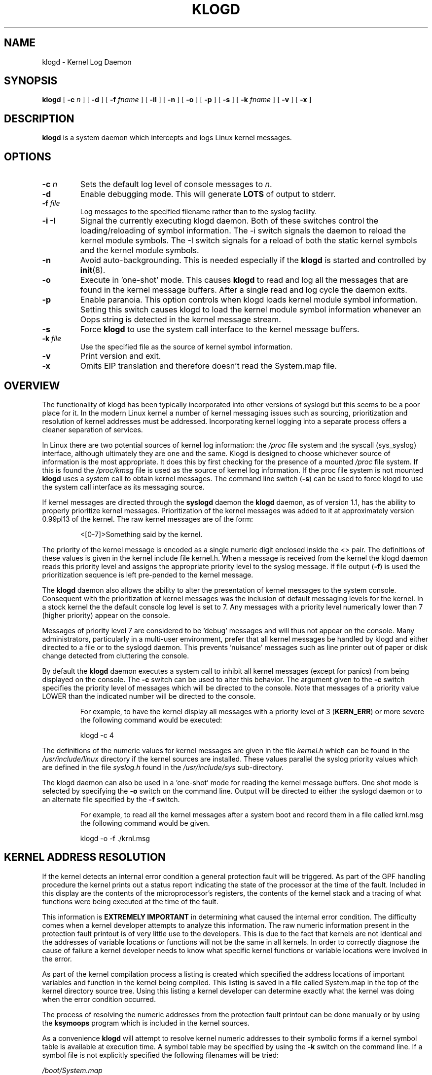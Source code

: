 .\" Copyright 1994 Dr. Greg Wettstein, Enjellic Systems Development.
.\" May be distributed under the GNU General Public License
.\" Sun Jul 30 01:35:55 MET: Martin Schulze: Updates
.\" Sun Nov 19 23:22:21 MET: Martin Schulze: Updates
.\" Mon Aug 19 09:42:08 CDT 1996: Dr. G.W. Wettstein: Updates
.\"
.TH KLOGD 8 "21 August, 1999" "Version 1.4" "Linux System Administration"
.SH NAME
klogd \- Kernel Log Daemon
.LP
.SH SYNOPSIS
.B klogd
.RB [ " \-c "
.I n
]
.RB [ " \-d " ]
.RB [ " \-f "
.I fname
]
.RB [ " \-iI " ]
.RB [ " \-n " ]
.RB [ " \-o " ]
.RB [ " \-p " ]
.RB [ " \-s " ]
.RB [ " \-k "
.I fname
]
.RB [ " \-v " ]
.RB [ " \-x " ]
.LP
.SH DESCRIPTION
.B klogd
is a system daemon which intercepts and logs Linux kernel
messages.
.LP
.SH OPTIONS
.TP
.BI "\-c " n
Sets the default log level of console messages to \fIn\fR.
.TP
.B "\-d"
Enable debugging mode.  This will generate \fBLOTS\fR of output to
stderr.
.TP
.BI "\-f " file
Log messages to the specified filename rather than to the syslog facility.
.TP
.BI "\-i \-I"
Signal the currently executing klogd daemon.  Both of these switches control
the loading/reloading of symbol information.  The \-i switch signals the
daemon to reload the kernel module symbols.  The \-I switch signals for a
reload of both the static kernel symbols and the kernel module symbols.
.TP
.B "\-n"
Avoid auto-backgrounding. This is needed especially if the
.B klogd
is started and controlled by 
.BR init (8).
.TP
.B "-o"
Execute in 'one\-shot' mode.  This causes \fBklogd\fP to read and log
all the messages that are found in the kernel message buffers.  After
a single read and log cycle the daemon exits.
.TP
.B "-p"
Enable paranoia.  This option controls when klogd loads kernel module symbol
information.  Setting this switch causes klogd to load the kernel module
symbol information whenever an Oops string is detected in the kernel message
stream.
.TP
.B "-s"
Force \fBklogd\fP to use the system call interface to the kernel message
buffers.
.TP
.BI "\-k " file
Use the specified file as the source of kernel symbol information.
.TP
.B "\-v"
Print version and exit.
.TP
.B "\-x"
Omits EIP translation and therefore doesn't read the System.map file.
.LP
.SH OVERVIEW
The functionality of klogd has been typically incorporated into other
versions of syslogd but this seems to be a poor place for it.  In the
modern Linux kernel a number of kernel messaging issues such as
sourcing, prioritization and resolution of kernel addresses must be
addressed.  Incorporating kernel logging into a separate process
offers a cleaner separation of services.

In Linux there are two potential sources of kernel log information: the 
.I /proc
file system and the syscall (sys_syslog) interface, although
ultimately they are one and the same.  Klogd is designed to choose
whichever source of information is the most appropriate.  It does this
by first checking for the presence of a mounted 
.I /proc
file system. If this is found the 
.I /proc/kmsg
file is used as the source of kernel log
information. If the proc file system is not mounted 
.B klogd
uses a
system call to obtain kernel messages.  The command line switch
.RB ( "\-s" )
can be used to force klogd to use the system call interface as its
messaging source.

If kernel messages are directed through the 
.BR syslogd " daemon the " klogd
daemon, as of version 1.1, has the ability to properly prioritize
kernel messages. Prioritization of the kernel messages was added to it
at approximately version 0.99pl13 of the kernel. The raw kernel messages
are of the form:
.IP
\<[0\-7]\>Something said by the kernel.
.PP
The priority of the kernel message is encoded as a single numeric
digit enclosed inside the <> pair.  The definitions of these values is
given in the kernel include file kernel.h.  When a message is received
from the kernel the klogd daemon reads this priority level and assigns
the appropriate priority level to the syslog message.  If file output
(\fB-f\fR) is used the prioritization sequence is left pre\-pended to the
kernel message.

The
.B klogd
daemon also allows the ability to alter the presentation of
kernel messages to the system console.  Consequent with the
prioritization of kernel messages was the inclusion of default
messaging levels for the kernel.  In a stock kernel the the default
console log level is set to 7.  Any messages with a priority level
numerically lower than 7 (higher priority) appear on the console.

Messages of priority level 7 are considered to be 'debug' messages and
will thus not appear on the console.  Many administrators,
particularly in a multi\-user environment, prefer that all kernel
messages be handled by klogd and either directed to a file or to
the syslogd daemon.  This prevents 'nuisance' messages such as line
printer out of paper or disk change detected from cluttering the
console.

By default the
.B klogd
daemon executes a system call to inhibit all
kernel messages (except for panics) from being displayed on the
console.  The \fB\-c\fR switch can be used to alter this behavior.  The
argument given to the \fB\-c\fR switch specifies the priority level of
messages which will be directed to the console.  Note that messages of
a priority value LOWER than the indicated number will be directed to
the console.
.IP
For example, to have the kernel display all messages with a
priority level of 3
.BR "" ( KERN_ERR )
or more severe the following
command would be executed:
.IP
.nf
	klogd \-c 4
.fi
.PP
The definitions of the numeric values for kernel messages are given in
the file 
.IR kernel.h " which can be found in the " /usr/include/linux
directory if the kernel sources are installed.  These values parallel
the syslog priority values which are defined in the file 
.IR syslog.h " found in the " /usr/include/sys " sub\-directory."

The klogd daemon can also be used in a 'one\-shot' mode for reading the
kernel message buffers.  One shot mode is selected by specifying the
\fB\-o\fR switch on the command line.  Output will be directed to either the
syslogd daemon or to an alternate file specified by the \fB-f\fR switch.
.IP
For example, to read all the kernel messages after a system
boot and record them in a file called krnl.msg the following
command would be given.
.IP
.nf
	klogd -o -f ./krnl.msg
.fi
.PP
.SH KERNEL ADDRESS RESOLUTION
If the kernel detects an internal error condition a general protection
fault will be triggered.  As part of the GPF handling procedure the
kernel prints out a status report indicating the state of the
processor at the time of the fault.  Included in this display are the
contents of the microprocessor's registers, the contents of the kernel
stack and a tracing of what functions were being executed at the time
of the fault.

This information is
.B EXTREMELY IMPORTANT
in determining what caused the internal error condition.  The
difficulty comes when a kernel developer attempts to analyze this
information.  The raw numeric information present in the protection
fault printout is of very little use to the developers.  This is due
to the fact that kernels are not identical and the addresses of
variable locations or functions will not be the same in all kernels.
In order to correctly diagnose the cause of failure a kernel developer
needs to know what specific kernel functions or variable locations
were involved in the error.

As part of the kernel compilation process a listing is created which
specified the address locations of important variables and function in
the kernel being compiled.  This listing is saved in a file called
System.map in the top of the kernel directory source tree.  Using this
listing a kernel developer can determine exactly what the kernel was
doing when the error condition occurred.

The process of resolving the numeric addresses from the protection
fault printout can be done manually or by using the
.B ksymoops
program which is included in the kernel sources.

As a convenience
.B klogd
will attempt to resolve kernel numeric addresses to their symbolic
forms if a kernel symbol table is available at execution time.  A
symbol table may be specified by using the \fB\-k\fR switch on the
command line.  If a symbol file is not explicitly specified the
following filenames will be tried:

.nf
.I /boot/System.map
.I /System.map
.I /usr/src/linux/System.map
.fi

Version information is supplied in the system maps as of kernel
1.3.43.  This version information is used to direct an intelligent
search of the list of symbol tables.  This feature is useful since it
provides support for both production and experimental kernels.

For example a production kernel may have its map file stored in
/boot/System.map.  If an experimental or test kernel is compiled with
the sources in the 'standard' location of /usr/src/linux the system
map will be found in /usr/src/linux/System.map.  When klogd starts
under the experimental kernel the map in /boot/System.map will be
bypassed in favor of the map in /usr/src/linux/System.map.

Modern kernels as of 1.3.43 properly format important kernel addresses
so that they will be recognized and translated by klogd.  Earlier
kernels require a source code patch be applied to the kernel sources.
This patch is supplied with the sysklogd sources.

The process of analyzing kernel protections faults works very well
with a static kernel.  Additional difficulties are encountered when
attempting to diagnose errors which occur in loadable kernel modules.
Loadable kernel modules are used to implement kernel functionality in
a form which can be loaded or unloaded at will.  The use of loadable
modules is useful from a debugging standpoint and can also be useful
in decreasing the amount of memory required by a kernel.

The difficulty with diagnosing errors in loadable modules is due to
the dynamic nature of the kernel modules.  When a module is loaded the
kernel will allocate memory to hold the module, when the module is
unloaded this memory will be returned back to the kernel.  This
dynamic memory allocation makes it impossible to produce a map file
which details the addresses of the variable and functions in a kernel
loadable module.  Without this location map it is not possible for a
kernel developer to determine what went wrong if a protection fault
involves a kernel module.

.B klogd
has support for dealing with the problem of diagnosing protection
faults in kernel loadable modules.  At program start time or in
response to a signal the daemon will interrogate the kernel for a
listing of all modules loaded and the addresses in memory they are
loaded at.  Individual modules can also register the locations of
important functions when the module is loaded.  The addresses of these
exported symbols are also determined during this interrogation
process.

When a protection fault occurs an attempt will be made to resolve
kernel addresses from the static symbol table.  If this fails the
symbols from the currently loaded modules are examined in an attempt
to resolve the addresses.  At the very minimum this allows klogd to
indicate which loadable module was responsible for generating the
protection fault.  Additional information may be available if the
module developer chose to export symbol information from the module.

Proper and accurate resolution of addresses in kernel modules requires
that
.B klogd
be informed whenever the kernel module status changes.  The
.B \-i
and
.B \-I
switches can be used to signal the currently executing daemon that
symbol information be reloaded.  Of most importance to proper
resolution of module symbols is the
.B \-i
switch.  Each time a kernel module is loaded or removed from the
kernel the following command should be executed:

.nf
.I klogd \-i
.fi

The
.B \-p
switch can also be used to insure that module symbol information is up
to date.  This switch instructs
.B klogd
to reload the module symbol information whenever a protection fault
is detected.  Caution should be used before invoking the program in
\'paranoid\' mode.  The stability of the kernel and the operating
environment is always under question when a protection fault occurs.
Since the klogd daemon must execute system calls in order to read the
module symbol information there is the possibility that the system may
be too unstable to capture useful information.  A much better policy
is to insure that klogd is updated whenever a module is loaded or
unloaded.  Having uptodate symbol information loaded increases the
probability of properly resolving a protection fault if it should occur.

Included in the sysklogd source distribution is a patch to the
modules-2.0.0 package which allows the
.B insmod,
.B rmmod
and
.B modprobe
utilities to automatically signal
.B klogd
whenever a module is inserted or removed from the kernel.  Using this
patch will insure that the symbol information maintained in klogd is
always consistent with the current kernel state.
.PP
.SH SIGNAL HANDLING
The 
.B klogd
will respond to eight signals:
.BR SIGHUP ", " SIGINT ", " SIGKILL ", " SIGTERM ", " SIGTSTP ", " SIGUSR1 ", "SIGUSR2 " and " SIGCONT ". The"
.BR SIGINT ", " SIGKILL ", " SIGTERM " and " SIGHUP
signals will cause the daemon to close its kernel log sources and
terminate gracefully.

The 
.BR SIGTSTP " and " SIGCONT
signals are used to start and stop kernel logging. Upon receipt of a 
.B SIGTSTP
signal the daemon will close its
log sources and spin in an idle loop.  Subsequent receipt of a 
.B SIGCONT
signal will cause the daemon to go through its initialization sequence
and re-choose an input source.  Using
.BR SIGSTOP " and " SIGCONT
in combination the kernel log input can be re-chosen without stopping and
restarting the daemon.  For example if the \fI/proc\fR file system is to be
un-mounted the following command sequence should be used:
.PP
.PD 0
.TP
	# kill -TSTP pid
.TP
	# umount /proc
.TP
	# kill -CONT pid
.PD
.PP
Notations will be made in the system logs with 
.B LOG_INFO
priority
documenting the start/stop of logging.

The 
.BR SIGUSR1 " and " SIGUSR2
signals are used to initiate loading/reloading of kernel symbol information.
Receipt of the
.B SIGUSR1
signal will cause the kernel module symbols to be reloaded.  Signaling the
daemon with
.B SIGUSR2
will cause both the static kernel symbols and the kernel module symbols to
be reloaded.

Provided that the System.map file is placed in an appropriate location the
signal of generally greatest usefulness is the
.B SIGUSR1
signal.  This signal is designed to be used to signal the daemon when kernel
modules are loaded/unloaded.  Sending this signal to the daemon after a
kernel module state change will insure that proper resolution of symbols will
occur if a protection fault occurs in the address space occupied by a kernel
module.
.LP
.SH FILES
.PD 0
.TP
.I /proc/kmsg
One Source for kernel messages
.B klogd
.TP
.I /var/run/klogd.pid
The file containing the process id of 
.B klogd
.TP
.I /boot/System.map, /System.map, /usr/src/linux/System.map
Default locations for kernel system maps.
.PD
.SH BUGS
Probably numerous.  Well formed context diffs appreciated.
.LP
.SH AUTHOR
The
.B klogd
was originally written by Steve Lord (lord@cray.com), Greg Wettstein
made major improvements.

.PD 0
.TP
Dr. Greg Wettstein (greg@wind.enjellic.com)
.TP
Enjellic Systems Development
.PD
.PP
.PD 0
.TP
Oncology Research Divsion Computing Facility
.TP
Roger Maris Cancer Center
.TP
Fargo, ND 58122
.PD
.zZ
